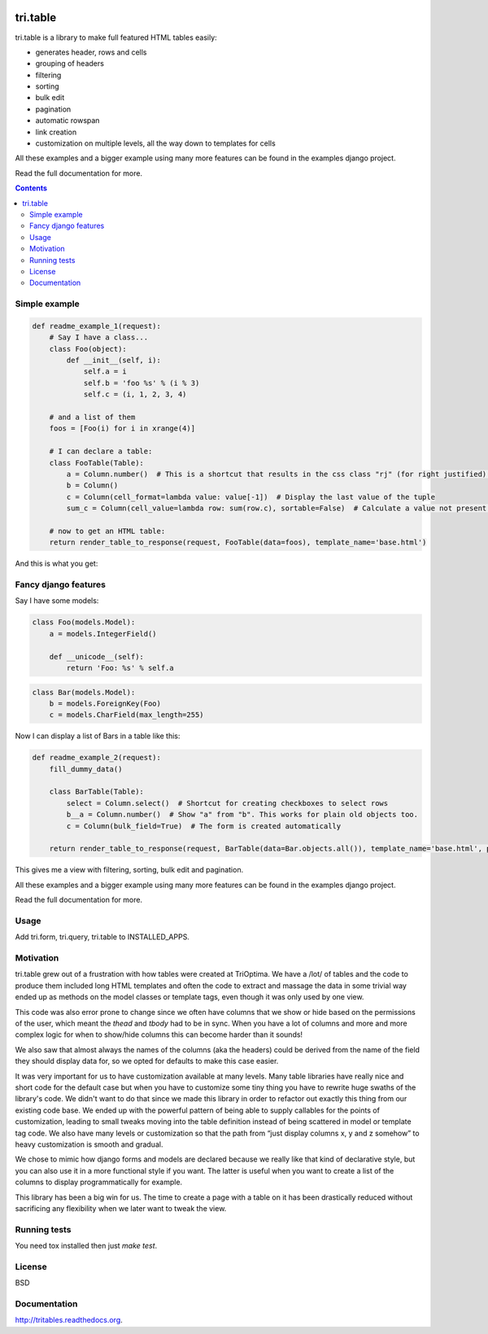 .. image:: https://travis-ci.org/TriOptima/tri.table.svg?branch=master
    :target: https://travis-ci.org/TriOptima/tri.table

.. image:: http://codecov.io/github/TriOptima/tri.table/coverage.svg?branch=master
    :target: http://codecov.io/github/TriOptima/tri.table?branch=master

tri.table
=========

tri.table is a library to make full featured HTML tables easily:

* generates header, rows and cells
* grouping of headers
* filtering
* sorting
* bulk edit
* pagination
* automatic rowspan
* link creation
* customization on multiple levels, all the way down to templates for cells

All these examples and a bigger example using many more features can be found in the examples django project.

Read the full documentation for more.

.. contents::

Simple example
--------------

.. code:: python

    def readme_example_1(request):
        # Say I have a class...
        class Foo(object):
            def __init__(self, i):
                self.a = i
                self.b = 'foo %s' % (i % 3)
                self.c = (i, 1, 2, 3, 4)

        # and a list of them
        foos = [Foo(i) for i in xrange(4)]

        # I can declare a table:
        class FooTable(Table):
            a = Column.number()  # This is a shortcut that results in the css class "rj" (for right justified) being added to the header and cell
            b = Column()
            c = Column(cell_format=lambda value: value[-1])  # Display the last value of the tuple
            sum_c = Column(cell_value=lambda row: sum(row.c), sortable=False)  # Calculate a value not present in Foo

        # now to get an HTML table:
        return render_table_to_response(request, FooTable(data=foos), template_name='base.html')

And this is what you get:

.. image:: table_example_1.png

Fancy django features
---------------------

Say I have some models:

.. code:: python

    class Foo(models.Model):
        a = models.IntegerField()

        def __unicode__(self):
            return 'Foo: %s' % self.a
.. code:: python

    class Bar(models.Model):
        b = models.ForeignKey(Foo)
        c = models.CharField(max_length=255)

Now I can display a list of Bars in a table like this:

.. code:: python

    def readme_example_2(request):
        fill_dummy_data()

        class BarTable(Table):
            select = Column.select()  # Shortcut for creating checkboxes to select rows
            b__a = Column.number()  # Show "a" from "b". This works for plain old objects too.
            c = Column(bulk_field=True)  # The form is created automatically

        return render_table_to_response(request, BarTable(data=Bar.objects.all()), template_name='base.html', paginate_by=20)

This gives me a view with filtering, sorting, bulk edit and pagination.

All these examples and a bigger example using many more features can be found in the examples django project.

Read the full documentation for more.

Usage
-----

Add tri.form, tri.query, tri.table to INSTALLED_APPS.

Motivation
----------

tri.table grew out of a frustration with how tables were created at TriOptima. We have a /lot/ of tables and the code to produce them included long HTML templates and often the code to extract and massage the data in some trivial way ended up as methods on the model classes or template tags, even though it was only used by one view.

This code was also error prone to change since we often have columns that we show or hide based on the permissions of the user, which meant the `thead` and `tbody` had to be in sync. When you have a lot of columns and more and more complex logic for when to show/hide columns this can become harder than it sounds!

We also saw that almost always the names of the columns (aka the headers) could be derived from the name of the field they should display data for, so we opted for defaults to make this case easier.

It was very important for us to have customization available at many levels. Many table libraries have really nice and short code for the default case but when you have to customize some tiny thing you have to rewrite huge swaths of the library's code. We didn't want to do that since we made this library in order to refactor out exactly this thing from our existing code base. We ended up with the powerful pattern of being able to supply callables for the points of customization, leading to small tweaks moving into the table definition instead of being scattered in model or template tag code. We also have many levels or customization so that the path from “just display columns x, y and z somehow” to heavy customization is smooth and gradual. 

We chose to mimic how django forms and models are declared because we really like that kind of declarative style, but you can also use it in a more functional style if you want. The latter is useful when you want to create a list of the columns to display programmatically for example.

This library has been a big win for us. The time to create a page with a table on it has been drastically reduced without sacrificing any flexibility when we later want to tweak the view.

Running tests
-------------

You need tox installed then just `make test`.


License
-------

BSD


Documentation
-------------

http://tritables.readthedocs.org.

